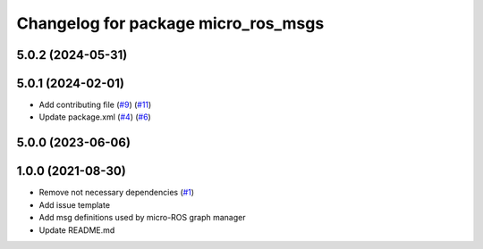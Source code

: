 ^^^^^^^^^^^^^^^^^^^^^^^^^^^^^^^^^^^^
Changelog for package micro_ros_msgs
^^^^^^^^^^^^^^^^^^^^^^^^^^^^^^^^^^^^

5.0.2 (2024-05-31)
------------------

5.0.1 (2024-02-01)
------------------
* Add contributing file (`#9 <https://github.com/micro-ROS/micro_ros_msgs/issues/9>`_) (`#11 <https://github.com/micro-ROS/micro_ros_msgs/issues/11>`_)
* Update package.xml (`#4 <https://github.com/micro-ROS/micro_ros_msgs/issues/4>`_) (`#6 <https://github.com/micro-ROS/micro_ros_msgs/issues/6>`_)

5.0.0 (2023-06-06)
------------------

1.0.0 (2021-08-30)
------------------
* Remove not necessary dependencies (`#1 <https://github.com/micro-ROS/micro_ros_msgs/issues/1>`_)
* Add issue template
* Add msg definitions used by micro-ROS graph manager
* Update README.md

